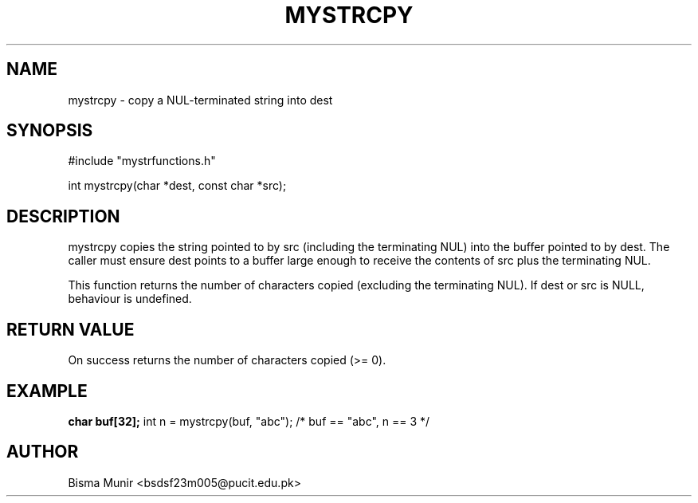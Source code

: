.TH MYSTRCPY 3 "2025-09-23" "libmyutils" "Library Functions"
.SH NAME
mystrcpy \- copy a NUL-terminated string into dest
.SH SYNOPSIS
#include "mystrfunctions.h"

int mystrcpy(char *dest, const char *src);
.SH DESCRIPTION
mystrcpy copies the string pointed to by src (including the terminating NUL) into the
buffer pointed to by dest. The caller must ensure dest points to a buffer large enough
to receive the contents of src plus the terminating NUL.

This function returns the number of characters copied (excluding the terminating NUL).
If dest or src is NULL, behaviour is undefined.
.SH RETURN VALUE
On success returns the number of characters copied (>= 0).
.SH EXAMPLE
.B
char buf[32];
int n = mystrcpy(buf, "abc"); /* buf == "abc", n == 3 */
.SH AUTHOR
Bisma Munir <bsdsf23m005@pucit.edu.pk>

